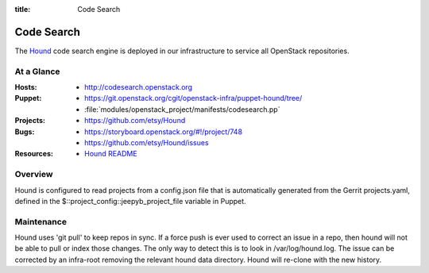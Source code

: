 :title: Code Search

.. _codesearch:

Code Search
###########

The `Hound <https://github.com/etsy/Hound>`_ code search engine is deployed in
our infrastructure to service all OpenStack repositories.

At a Glance
===========

:Hosts:
  * http://codesearch.openstack.org
:Puppet:
  * https://git.openstack.org/cgit/openstack-infra/puppet-hound/tree/
  * :file:`modules/openstack_project/manifests/codesearch.pp`
:Projects:
  * https://github.com/etsy/Hound
:Bugs:
  * https://storyboard.openstack.org/#!/project/748
  * https://github.com/etsy/Hound/issues
:Resources:
  * `Hound README <https://github.com/etsy/hound/blob/master/README.md>`_

Overview
========

Hound is configured to read projects from a config.json file that is
automatically generated from the Gerrit projects.yaml, defined in the
$::project_config::jeepyb_project_file variable in Puppet.


Maintenance
===========

Hound uses 'git pull' to keep repos in sync. If a force push is ever used to
correct an issue in a repo, then hound will not be able to pull or index those
changes. The only way to detect this is to look in /var/log/hound.log. The
issue can be corrected by an infra-root removing the relevant hound data
directory. Hound will re-clone with the new history.
